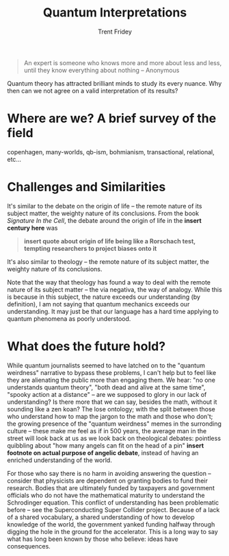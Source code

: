  
#+TITLE: Quantum Interpretations
#+AUTHOR: Trent Fridey
#+HUGO_TAGS: quantum philosophy
#+DATE: 
#+SUMMARY:  Quantum theory has attracted brilliant minds to study its every nuance. Why then can we not agree on a valid interpretation of its results?
#+HUGO_BASE_DIR: ~/trent/blog
#+HUGO_SECTION: posts/
#+HUGO_DRAFT: true
#+STARTUP: latexpreview

#+begin_quote 
An expert is someone who knows more and more about less and less, until they know everything about nothing
-- Anonymous
#+end_quote

Quantum theory has attracted brilliant minds to study its every nuance.
Why then can we not agree on a valid interpretation of its results?

* Where are we? A brief survey of the field

copenhagen, many-worlds, qb-ism, bohmianism, transactional, relational, etc...
  
* Challenges and Similarities

It's similar to the debate on the origin of life -- the remote nature of its subject matter, the weighty nature of its conclusions.
From the book /Signature In the Cell/, the debate around the origin of life in the **insert century here** was

#+begin_quote
**insert quote about origin of life being like a Rorschach test, tempting researchers to project biases onto it**
#+end_quote

It's also similar to theology -- the remote nature of its subject matter, the weighty nature of its conclusions.
# does the book by John Polkinghorne have anything relevant to say about this intersection?
Note that the way that theology has found a way to deal with the remote nature of its subject matter -- the via negativa, the way of analogy.
While this is because in this subject, the nature exceeds our understanding (by definition), I am not saying that quantum mechanics exceeds our understanding.
It may just be that our language has a hard time applying to quantum phenomena as poorly understood.

* What does the future hold?

While quantum journalists seemed to have latched on to the "quantum weirdness" narrative to bypass these problems, I can't help but to feel like they are alienating the public more than engaging them.
We hear: "no one understands quantum theory", "both dead and alive at the same time", "spooky action at a distance" -- are we supposed to glory in our lack of understanding?
Is there more that we can say, besides the math, without it sounding like a zen koan?
The lose ontology; with the split between those who understand how to map the jargon to the math and those who don't; the growing presence of the "quantum weirdness" memes in the surronding culture -- these make me feel as if in 500 years, the average man in the street will look back at us as we look back on theological debates: pointless quibbling about "how many angels can fit on the head of a pin" **insert footnote on actual purpose of angelic debate**, instead of having an enriched understanding of the world.

For those who say there is no harm in avoiding answering the question -- consider that physicists are dependent on granting bodies to fund their research.
Bodies that are ultimately funded by taxpayers and government officials who do not have the mathematical maturity to understand the Schrodinger equation.
This conflict of understanding has been problematic before -- see the Superconducting Super Collider project.
Because of a lack of a shared vocabulary, a shared understanding of how to develop knowledge of the world, the government yanked funding halfway through digging the hole in the ground for the accelerator.
This is a long way to say what has long been known by those who believe: ideas have consequences.  
